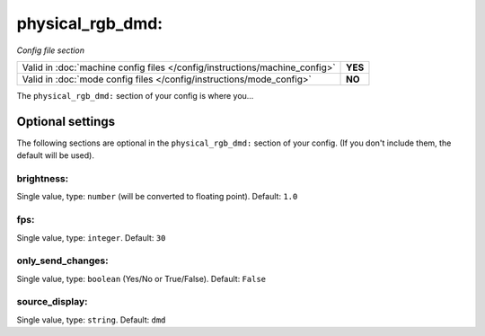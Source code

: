 physical_rgb_dmd:
=================

*Config file section*

+----------------------------------------------------------------------------+---------+
| Valid in :doc:`machine config files </config/instructions/machine_config>` | **YES** |
+----------------------------------------------------------------------------+---------+
| Valid in :doc:`mode config files </config/instructions/mode_config>`       | **NO**  |
+----------------------------------------------------------------------------+---------+

.. overview

The ``physical_rgb_dmd:`` section of your config is where you...

.. todo::
   Add description.

Optional settings
-----------------

The following sections are optional in the ``physical_rgb_dmd:`` section of your config. (If you don't include them, the default will be used).

brightness:
~~~~~~~~~~~
Single value, type: ``number`` (will be converted to floating point). Default: ``1.0``

.. todo::
   Add description.

fps:
~~~~
Single value, type: ``integer``. Default: ``30``

.. todo::
   Add description.

only_send_changes:
~~~~~~~~~~~~~~~~~~
Single value, type: ``boolean`` (Yes/No or True/False). Default: ``False``

.. todo::
   Add description.

source_display:
~~~~~~~~~~~~~~~
Single value, type: ``string``. Default: ``dmd``

.. todo::
   Add description.

